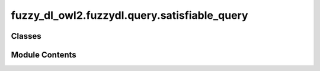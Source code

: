 fuzzy_dl_owl2.fuzzydl.query.satisfiable_query
=============================================

.. py:module:: fuzzy_dl_owl2.fuzzydl.query.satisfiable_query


Classes
-------

.. autoapisummary::

   fuzzy_dl_owl2.fuzzydl.query.satisfiable_query.SatisfiableQuery


Module Contents
---------------

.. py:class:: SatisfiableQuery(c: fuzzy_dl_owl2.fuzzydl.concept.concept.Concept, a: fuzzy_dl_owl2.fuzzydl.individual.individual.Individual)
              SatisfiableQuery(c: fuzzy_dl_owl2.fuzzydl.concept.concept.Concept)

   Bases: :py:obj:`fuzzy_dl_owl2.fuzzydl.query.query.Query`


   Fuzzy concept satisfiability query.


